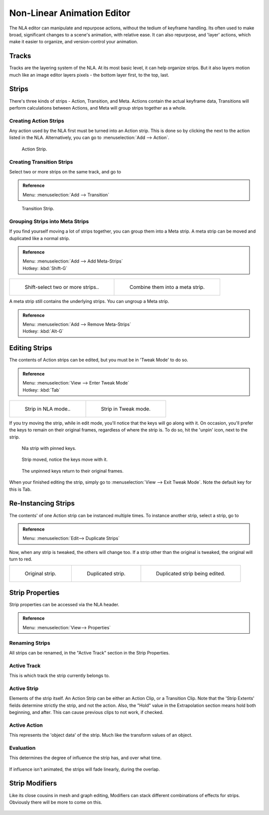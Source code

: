 
..    TODO/Review: {{review|text=Needs clarification & updates.
   |fixes=[[User:Rking/Doc:2.6/Manual/Animation/Editors/NLA|X]]}}.

.. |snowflake-button| image:: /images/icons_snowflake.jpg

***************************
Non-Linear Animation Editor
***************************

The NLA editor can manipulate and repurpose actions, without the tedium of keyframe handling.
Its often used to make broad, significant changes to a scene's animation, with relative ease.
It can also repurpose, and 'layer' actions, which make it easier to organize,
and version-control your animation.


Tracks
======

Tracks are the layering system of the NLA. At its most basic level,
it can help organize strips. But it also layers motion much like an image editor layers pixels -
the bottom layer first, to the top, last.


.. figure:: /images/NLA_track.jpg


Strips
======

There's three kinds of strips - Action, Transition, and Meta.
Actions contain the actual keyframe data,
Transitions will perform calculations between Actions,
and Meta will group strips together as a whole.


Creating Action Strips
----------------------

Any action used by the NLA first must be turned into an Action strip.
This is done so by clicking the |snowflake-button|
next to the action listed in the NLA. Alternatively, you can go to :menuselection:`Add --> Action`.


.. figure:: /images/NLA_Action_Strip.jpg

   Action Strip.


Creating Transition Strips
--------------------------

Select two or more strips on the same track, and go to

.. admonition:: Reference
   :class: refbox

   | Menu:     :menuselection:`Add --> Transition`


.. figure:: /images/NLA-Basics_Transition.jpg

   Transition Strip.


Grouping Strips into Meta Strips
--------------------------------

If you find yourself moving a lot of strips together, you can group them into a Meta strip.
A meta strip can be moved and duplicated like a normal strip.

.. admonition:: Reference
   :class: refbox

   | Menu:     :menuselection:`Add --> Add Meta-Strips`
   | Hotkey:   :kbd:`Shift-G`


.. list-table::

   * - .. figure:: /images/NLA_meta_strips_01.jpg
          :width: 200px

          Shift-select two or more strips..

     - .. figure:: /images/NLA_meta_strips_02.jpg
          :width: 200px

          Combine them into a meta strip.


A meta strip still contains the underlying strips. You can ungroup a Meta strip.

.. admonition:: Reference
   :class: refbox

   | Menu:     :menuselection:`Add --> Remove Meta-Strips`
   | Hotkey:   :kbd:`Alt-G`


Editing Strips
==============

The contents of Action strips can be edited, but you must be in 'Tweak Mode' to do so.


.. admonition:: Reference
   :class: refbox

   | Menu:     :menuselection:`View --> Enter Tweak Mode`
   | Hotkey:   :kbd:`Tab`


.. list-table::

   * - .. figure:: /images/NLA_strip_NLA_Mode.jpg
          :width: 200px

          Strip in NLA mode..

     - .. figure:: /images/NLA_strip_EditMode.jpg
          :width: 200px

          Strip in Tweak mode.


If you try moving the strip, while in edit mode,
you'll notice that the keys will go along with it. On occasion,
you'll prefer the keys to remain on their original frames, regardless of where the strip is.
To do so, hit the 'unpin' icon, next to the strip.

.. figure:: /images/nla_pinned_01.jpg

   Nla strip with pinned keys.


.. figure:: /images/nla_pin_02.jpg

   Strip moved, notice the keys move with it.


.. figure:: /images/nla_pin_03.jpg

   The unpinned keys return to their original frames.


When your finished editing the strip, simply go to :menuselection:`View --> Exit Tweak Mode`.
Note the default key for this is Tab.


Re-Instancing Strips
====================

The contents' of one Action strip can be instanced multiple times. To instance another strip,
select
a strip, go to

.. admonition:: Reference
   :class: refbox

   | Menu:     :menuselection:`Edit--> Duplicate Strips`


Now, when any strip is tweaked, the others will change too.
If a strip other than the original is tweaked,
the original will turn to red.

.. list-table::

   * - .. figure:: /images/NLA_original_strip.jpg
          :width: 190px

          Original strip.

     - .. figure:: /images/NLA_linked_duplicate.jpg
          :width: 190px

          Duplicated strip.

     - .. figure:: /images/NLA_linked_duplicate_edited.jpg
          :width: 190px

          Duplicated strip being edited.


Strip Properties
================

Strip properties can be accessed via the NLA header.

.. admonition:: Reference
   :class: refbox

   | Menu:     :menuselection:`View--> Properties`


Renaming Strips
---------------

All strips can be renamed, in the "Active Track" section in the Strip Properties.


.. figure:: /images/NLA_StripRename.jpg


Active Track
------------

This is which track the strip currently belongs to.


.. figure:: /images/ActiveTrack.jpg


Active Strip
------------

Elements of the strip itself. An Action Strip can be either an Action Clip,
or a Transition Clip. Note that the 'Strip Extents' fields determine strictly the strip,
and not the action.
Also, the "Hold" value in the Extrapolation section means hold both beginning, and after.
This can cause
previous clips to not work, if checked.


.. figure:: /images/ActiveStrip.jpg


Active Action
-------------

This represents the 'object data' of the strip. Much like the transform values of an object.


.. figure:: /images/ActionClip.jpg


Evaluation
----------

This determines the degree of influence the strip has, and over what time.


.. figure:: /images/Evaluation.jpg


If influence isn't animated, the strips will fade linearly, during the overlap.


.. figure:: /images/NLA_influence_strip.jpg


Strip Modifiers
===============

Like its close cousins in mesh and graph editing,
Modifiers can stack different combinations of effects for strips.
Obviously there will be more to come on this.


.. figure:: /images/modifier.jpg
